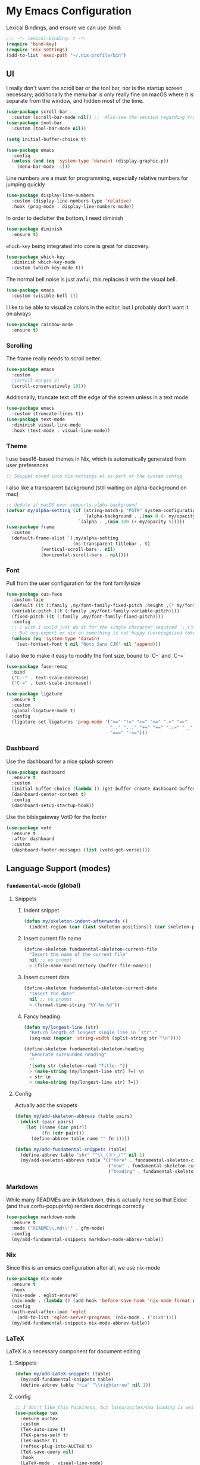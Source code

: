 #+PROPERTY: header-args:emacs-lisp :tangle yes

* My Emacs Configuration

Lexical Bindings, and ensure we can use :bind:
#+begin_src emacs-lisp
;;; -*- lexical-binding: t -*-
(require 'bind-key)
(require 'nix-settings)
(add-to-list 'exec-path "~/.nix-profile/bin")
#+end_src

** UI
I really don't want the scroll bar or the tool bar, nor is the startup screen necessary; additionally the menu bar is only really fine on macOS where it is separate from the window, and hidden most of the time.
#+begin_src emacs-lisp
(use-package scroll-bar
  :custom (scroll-bar-mode nil)) ;;  Also see the section regarding frame defaults
(use-package tool-bar
  :custom (tool-bar-mode nil))

(setq initial-buffer-choice t)

(use-package emacs
  :config
  (unless (and (eq 'system-type 'darwin) (display-graphic-p))
    (menu-bar-mode -1)))
#+end_src

Line numbers are a must for programming, especially relative numbers for jumping quickly
#+begin_src emacs-lisp
(use-package display-line-numbers
  :custom (display-line-numbers-type 'relative)
  :hook (prog-mode . display-line-numbers-mode))
#+end_src

In order to declutter the bottom, I need diminish
#+begin_src emacs-lisp
(use-package diminish
  :ensure t)
#+end_src

~which-key~ being integrated into core is great for discovery.
#+begin_src emacs-lisp
(use-package which-key
  :diminish which-key-mode
  :custom (which-key-mode t))
#+end_src

The normal bell noise is just awful, this replaces it with the visual bell.
#+begin_src emacs-lisp
(use-package emacs
  :custom (visible-bell 1))
#+end_src

I like to be able to visualize colors in the editor, but I probably don't want it on always
#+begin_src emacs-lisp
(use-package rainbow-mode
  :ensure t)
#+end_src

*** Scrolling
The frame really needs to scroll better.
#+begin_src emacs-lisp
(use-package emacs
  :custom
  ;(scroll-margin 2)
  (scroll-conservatively 101))
#+end_src

Additionally, truncate text off the edge of the screen unless in a text mode
#+begin_src emacs-lisp
(use-package emacs
  :custom (truncate-lines t))
(use-package text-mode
  :diminish visual-line-mode
  :hook (text-mode . visual-line-mode))
#+end_src

*** Theme
I use base16-based themes in Nix, which is automatically generated from user preferences
#+begin_src emacs-lisp
;; Snippet moved into nix-settings.el as part of the system config
#+end_src

I also like a transparent background (still waiting on alpha-background on mac)
#+begin_src emacs-lisp
;; Update if macOS ever supports alpha-background
(defvar my/alpha-setting (if (string-match-p "PGTK" system-configuration-features)
                             `(alpha-background . ,(max 0 (- my/opacity 5)))
                           `(alpha . ,(min 100 (+ my/opacity 5)))))
(use-package frame
  :custom
  (default-frame-alist `(,my/alpha-setting
                         (ns-transparent-titlebar . t)
			 (vertical-scroll-bars . nil)
			 (horizontal-scroll-bars . nil))))
#+end_src

*** Font
Pull from the user configuration for the font family/size
#+begin_src emacs-lisp
(use-package cus-face
  :custom-face
  (default ((t (:family ,my/font-family-fixed-pitch :height ,(* my/font-size 10)))))
  (variable-pitch ((t (:family ,my/font-family-variable-pitch))))
  (fixed-pitch ((t (:family ,my/font-family-fixed-pitch))))
  :config
  ;; I wish I could just do it for the single character required ¯\_(ツ)_/¯
  ;; But org-export or nix or something is not happy (unrecognized token)
  (unless (eq 'system-type 'darwin)
    (set-fontset-font t nil "Noto Sans CJK" nil 'append)))
#+end_src

I also like to make it easy to modify the font size, bound to `C--` and `C-=`
#+begin_src emacs-lisp
(use-package face-remap
  :bind
  ("C--" . text-scale-decrease)
  ("C-=" . text-scale-increase))
#+end_src

#+begin_src emacs-lisp
(use-package ligature
  :ensure t
  :custom
  (global-ligature-mode t)
  :config
  (ligature-set-ligatures 'prog-mode '("==" "!=" ">=" "<=" "->" "=>"
                                       ".." "..." "++" "+=" "::=" "__"
                                       "===" "!==")))
#+end_src

*** Dashboard
Use the dashboard for a nice splash screen
#+begin_src emacs-lisp
(use-package dashboard
  :ensure t
  :custom
  (initial-buffer-choice (lambda () (get-buffer-create dashboard-buffer-name)))
  (dashboard-center-content t)
  :config
  (dashboard-setup-startup-hook))
#+end_src

Use the biblegateway VotD for the footer
#+begin_src emacs-lisp
(use-package votd
  :ensure t
  :after dashboard
  :custom
  (dashboard-footer-messages (list (votd-get-verse))))
#+end_src

** Language Support (modes)
*** ~fundamental-mode~ (global)
**** Snippets
***** Indent snippet
#+begin_src emacs-lisp
(defun my/skeleton-indent-afterwards ()
  (indent-region (car (last skeleton-positions)) (car skeleton-positions)))
#+end_src

***** Insert current file name
#+begin_src emacs-lisp
(define-skeleton fundamental-skeleton-current-file
  "Insert the name of the current file"
  nil ;; no prompt
  > (file-name-nondirectory (buffer-file-name)))
#+END_src

***** Insert current date
#+begin_src emacs-lisp
(define-skeleton fundamental-skeleton-current-date
  "Insert the date"
  nil ;; no prompt
  > (format-time-string "%Y-%m-%d"))
#+end_src

***** Fancy heading
#+begin_src emacs-lisp
(defun my/longest-line (str)
  "Return length of longest single line in `str'."
  (seq-max (mapcar 'string-width (split-string str "\n"))))

(define-skeleton fundamental-skeleton-heading
  "Generate surrounded heading"
  ""
  '(setq str (skeleton-read "Title: "))
  > (make-string (my/longest-line str) ?=) \n
  > str \n
  > (make-string (my/longest-line str) ?=))
#+end_src

**** Config
Actually add the snippets
#+begin_src emacs-lisp
(defun my/add-skeleton-abbrevs (table pairs)
  (dolist (pair pairs)
    (let ((name (car pair))
          (fn (cdr pair)))
      (define-abbrev table name "" fn 1))))

(defun my/add-fundamental-snippets (table)
  (define-abbrev table "shr" "¯\\_(ツ)_/¯" nil 1)
  (my/add-skeleton-abbrevs table '(("here" . fundamental-skeleton-current-file)
                                   ("now" . fundamental-skeleton-current-date)
                                   ("heading" . fundamental-skeleton-heading))))
#+end_src

*** Markdown
While many READMEs are in Markdown, this is actually here so that Eldoc (and thus corfu-popupinfo) renders docstrings correctly
#+begin_src emacs-lisp
(use-package markdown-mode
  :ensure t
  :mode ("README\\.md\\'" . gfm-mode)
  :config
  (my/add-fundamental-snippets markdown-mode-abbrev-table))
#+end_src

*** Nix
Since this is an emacs configuration after all, we use nix-mode
#+begin_src emacs-lisp
(use-package nix-mode
  :ensure t
  :hook
  (nix-mode . eglot-ensure)
  (nix-mode . (lambda () (add-hook 'before-save-hook 'nix-mode-format nil t)))
  :config
  (with-eval-after-load 'eglot
    (add-to-list 'eglot-server-programs '(nix-mode . ("nixd"))))
  (my/add-fundamental-snippets nix-mode-abbrev-table))
#+end_src

*** \LaTeX
\LaTeX is a necessary component for document editing
**** Snippets
#+begin_src emacs-lisp
(defun my/add-LaTeX-snippets (table)
  (my/add-fundamental-snippets table)
  (define-abbrev table "ria" "\\rightarrow" nil 1))
#+end_src

**** config
#+begin_src emacs-lisp
;; I don't like this hackiness, but latex/auctex/tex loading is weird
(use-package tex
  :ensure auctex
  :custom
  (TeX-auto-save t)
  (TeX-parse-self t)
  (TeX-master t)
  (reftex-plug-into-AUCTeX t)
  (TeX-save-query nil)
  :hook
  (LaTeX-mode . visual-line-mode)
  (LaTeX-mode . flyspell-mode)
  (LaTeX-mode . LaTeX-math-mode)
  (LaTeX-mode . turn-on-reftex)
  :init
  (defun my/add-latex-preview-save-hook ()
    (add-hook 'after-save-hook 'preview-buffer nil t))
  (add-hook 'LaTeX-mode-hook 'my/add-latex-preview-save-hook)
  :config
  (my/add-LaTeX-snippets LaTeX-mode-abbrev-table))

;; TODO hook when \) to do preview-at-point a few chars back
(use-package preview
  :hook (LaTeX-mode . LaTeX-preview-setup)
  :custom
  (preview-scale 1.4)
  (preview-auto-cache-preamble nil)
  :vconfig
  (defun my/text-scale-adjust-latex-previews ()
    (dolist (ov (overlays-in (point-min) (point-max)))
      (if (eq (overlay-get ov 'category)
	      'preview-overlay)
	  (my/text-scale--resize-fragment ov))))
  (defun my/text-scale--resize-fragment (ov)
    (overlay-put ov 'display (cons 'image
				   (plist-put
				    (cdr (overlay-get ov 'display))
				    :scale (+ 1.0 (* 0.5 text-scale-mode-amount))))))
  (add-hook 'LaTeX-mode-hook (lambda ()
			       (add-hook 'text-scale-mode-hook #'my/text-scale-adjust-latex-previews))))

(use-package preview-dvisvgm
  :after preview
  :ensure t
  :custom
  (preview-image-type 'dvisvgm))

(use-package latex-preview-pane
  :ensure t
  :hook (LaTeX-mode . latex-preview-pane-mode))
#+end_src

*** Org Mode
#+begin_src emacs-lisp
(use-package org
  :hook
   (org-mode . variable-pitch-mode)
   (org-mode . visual-line-mode)
  :custom-face
  (org-block ((t (:inherit fixed-pitch))))
  (org-table ((t (:inherit fixed-pitch))))
  (org-code ((t (:inherit (shadow fixed-pitch)))))
  (org-level-1 ((t (:weight bold :height 1.5))))
  (org-level-2 ((t (:weight bold :height 1.4))))
  (org-level-3 ((t (:weight bold :height 1.3))))
  (org-level-4 ((t (:weight bold :height 1.2))))
  (org-level-5 ((t (:weight bold :height 1.1))))
  (org-level-6 ((t (:weight bold))))
  (org-level-7 ((t (:weight bold))))
  (org-level-8 ((t (:weight bold))))
  :custom
  (org-src-fontify-natively t)
  (org-src-preserve-indentation t)
  :config
  (add-to-list 'org-modules 'org-tempo)
  (my/add-LaTeX-snippets org-mode-abbrev-table))
#+end_src

Org-modern just makes things look nicer
#+begin_src emacs-lisp
(use-package org-modern
  :ensure t
  :hook (org-mode . org-modern-mode))
#+end_src

*** Java
Configure java to use jdtls/eglot
# TODO make this a (use-package java-mode ...) or (use-package cc-mode ...). I cannot for the life of me get those to work.
**** Snippets
***** Main class generator
#+begin_src emacs-lisp
(define-skeleton java-skeleton-def-main
  "Generate java main class/function."
  ""
  @
  "public class " (capitalize (file-name-nondirectory (file-name-sans-extension (buffer-name)))) " {" \n
  "public static void main(String[] args) {" \n
  _ \n
  "}" \n
  "}"
  @
  '(my/skeleton-indent-afterwards))
#+end_src

produces:

#+begin_src java-mode
public class [Class name from file name] {
    public static void main(String[] args) {
        <cursor here>
    }
}
#+end_src

***** println generator
#+begin_src emacs-lisp
(define-skeleton java-skeleton-println
  "Generate println statement."
  ""
  > "System.out.println(" (skeleton-read "text: ") ");" \n
  > _)
#+end_src

**** Config
#+begin_src emacs-lisp
(defun my/add-java-snippets (table)
  (my/add-fundamental-snippets table)
  (my/add-skeleton-abbrevs table '(("defmain" . java-skeleton-def-main)
                                   ("pr" . java-skeleton-println))))
(with-eval-after-load 'java-mode
  (add-hook 'java-mode-hook 'eglot-ensure)
  (my/add-java-snippets java-mode-abbrev-table)

  (with-eval-after-load 'java-ts-mode
    (my/add-java-snippets java-ts-mode-abbrev-table)))
#+end_src

*** Rust
#+begin_src emacs-lisp
(use-package rust-mode
  :after treesit
  :ensure t
  :hook (rust-ts-mode . eglot-ensure)
  :custom
  (rust-mode-treesitter-derive t)
  (rust-format-on-save t)
  :config
  (my/add-fundamental-snippets rust-mode-abbrev-table)
  (my/add-fundamental-snippets rust-ts-mode-abbrev-table))
#+end_src

*** Lua
#+begin_src emacs-lisp
(use-package lua-mode
  :ensure t
  :hook (lua-mode . eglot-ensure)
  :config
  (my/add-fundamental-snippets lua-mode-abbrev-table))
#+end_src

*** Zig
#+begin_src emacs-lisp
(use-package zig-mode
  :ensure t
  :diminish zig-format-on-save-mode
  :hook (zig-mode . eglot-ensure)
  :config
  (my/add-fundamental-snippets zig-mode-abbrev-table))
#+end_src

*** C
**** Snippets
***** Header Guard
(yes I know ~#pragma once~ exists)
#+begin_src emacs-lisp
(defun my/default-header-guard-name ()
  "Default header guard created by upcase the file name."
  (concat (upcase (file-name-nondirectory (file-name-sans-extension (buffer-file-name)))) "_H"))

(define-skeleton c-skeleton-guard
  "Generate header guard"
  ""
  '(setq str (skeleton-read "Header: " (my/default-header-guard-name)))
  "#ifndef " str \n
  "#define " str \n
  \n
  _ \n
  \n
  "#endif /* " str " */")
#+end_src

produces

#+begin_src cc-mode
#ifndef CONFIG_H
#define CONFIG_H

<cursor here>

#endif /* CONFIG_H */
#+end_src

***** Doxygen Header comment
#+begin_src emacs-lisp
(define-skeleton c-skeleton-doxy-header
  "Doxygen comment for header."
  ""
  @
  "/**" \n
  " * @file " (file-name-nondirectory (buffer-file-name)) \n
  " * @author " (skeleton-read "Author: " nil nil) \n ;; TODO default author
  " * @brief " (skeleton-read "Brief: " nil nil) \n
  " * @date " (format-time-string "%Y-%m-%d") \n
  " */"
  @
  '(my/skeleton-indent-afterwards))
#+end_src

***** Doxygen function comment
#+begin_src emacs-lisp
(define-skeleton c-skeleton-doxy-fn
  "Doxygen comment for a function."
  ""
  @
  "/**" \n
  " * @brief " (skeleton-read "Brief: ") \n
  " *" \n
  " * " (skeleton-read "Description: ") \n
  " *" \n
  ("Param: " " * @param " str \n)
  " * @return " (skeleton-read "Returns: ") \n
  " */"
  @
  '(my/skeleton-indent-afterwards))
#+end_src

**** Config
#+begin_src emacs-lisp
(defun my/add-c-snippets (table)
  (my/add-fundamental-snippets table)
  (my/add-skeleton-abbrevs table '(("guard" . c-skeleton-guard)
                                   ("doxyheader" . c-skeleton-doxy-header)
                                   ("doxyfn" . c-skeleton-doxy-fn))))

;; For whatever reason, putting this in the use-package block doesn't immediately run
;; this when .c files are loaded, just when M-x c-ts-mode is executed
(add-to-list 'major-mode-remap-alist '(c-mode . c-ts-mode))
(use-package cc-mode
  :config
  (my/add-c-snippets c-mode-abbrev-table))

(use-package c-ts-mode
  :after treesit
  :hook (c-ts-mode . eglot-ensure)
  :custom
  (c-ts-mode-indent-offset 4)
  :config
  (my/add-c-snippets c-ts-mode-abbrev-table))
#+end_src

*** Python
**** Snippets
***** Doc comment for functions
#+begin_src emacs-lisp
(define-skeleton python-skeleton-doc-func
  "Generate doc comment for function."
  ""
  "\"\"\"" (skeleton-read "Brief: ") \n
  \n
  (skeleton-read "Long: ") \n
  \n
  "Args:" \n
  ("Arg: " "    " str \n)
  \n
  "Returns:" \n
  "    " (skeleton-read "Returns: ") \n
  \n
  "Raises:" \n
  ("Exception: " "    " str \n)
  "\"\"\"")
#+end_src

***** Main function generator
#+begin_src emacs-lisp
(define-skeleton python-skeleton-main-fn
  "Generate main-func paradigm."
  ""
  "def main():" \n
  > _ \n
  > "pass" \n
  \n
  "if __name__ == '__main__':" \n
  > "main()")
#+end_src

**** Config
#+begin_src emacs-lisp
(defun my/add-python-snippets (table)
  (my/add-fundamental-snippets table)
  (my/add-skeleton-abbrevs table '(("dfunc" . python-skeleton-doc-func)
                                   ("mainf" . python-skeleton-main-fn))))

(add-to-list 'major-mode-remap-alist '(python-mode . python-ts-mode))
(use-package python
  :after treesit
  :hook (python-ts-mode  . eglot-ensure)
  :config
  (my/add-python-snippets python-mode-abbrev-table)
  (with-eval-after-load 'python-ts-mode
    (my/add-python-snippets python-ts-mode-abbrev-table)))
#+end_src

*** JavaScript
#+begin_src emacs-lisp
(add-to-list 'major-mode-remap-alist '(javascript-mode . js-ts-mode))
(use-package js
  :after treesit
  :hook (js-ts-mode . eglot-ensure)
  :config
  (my/add-fundamental-snippets js-mode-abbrev-table)
  (my/add-fundamental-snippets js-ts-mode-abbrev-table))
#+end_src

*** Fennel
#+begin_src emacs-lisp
(use-package fennel-mode
  :ensure t
  :mode ("\\.fnl\\'" . fennel-mode)
  :hook (fennel-mode . eglot-ensure)
  :config
  (my/add-fundamental-snippets fennel-mode-abbrev-table))
#+end_src

** Completion
Vertico, Marginalia, Consult, and Orderless for the minibuffer completion system
# TODO: embark
#+begin_src emacs-lisp
(use-package vertico
  :ensure t
  :custom
  (vertico-cycle t)
  (vertico-mode t))

(use-package vertico-posframe
  :ensure t
  :after vertico
  :custom
  (vertico-posframe-mode 1))

(use-package marginalia
  :ensure t
  :custom
  (marginalia-mode 1))

(use-package orderless
  :ensure t
  :custom
  (completion-styles '(orderless basic))
  (completion-category-overrides '((file (styles basic partial-completion)))))

(use-package savehist
  :custom
  (savehist-mode 1))

(use-package consult
  :ensure t)
#+end_src

Corfu and completion preview for in-buffer completion, with kind-icon for svgs.
#+begin_src emacs-lisp
(use-package cape
  :ensure t
  :after corfu
  :init
  (setq my/eglot-capf (cape-capf-super #'eglot-completion-at-point #'cape-abbrev)
        my/elisp-capf (cape-capf-super #'cape-abbrev #'cape-dabbrev #'elisp-completion-at-point)
        my/org-capf (cape-capf-super #'cape-abbrev #'cape-elisp-block)
        my/generic-capf (cape-capf-super #'cape-abbrev))

  (defun my/cape-capf-set ()
    (interactive)
    (setq-local completion-at-point-functions
                (list
                 (cond ((equal major-mode #'org-mode) my/org-capf)
                       ((or (equal major-mode #'emacs-lisp-mode)
                            (equal major-mode #'lisp-interaction-mode)) my/elisp-capf)
                       ((and (fboundp 'eglot-managed-p) (eglot-managed-p)) my/eglot-capf)
                       (t my/generic-capf))
                 'ispell-completion-at-point)))
  :hook (after-change-major-mode . my/cape-capf-set))

(use-package corfu
  :ensure t
  :bind ( :map corfu-mode-map
	  ("S-<tab>" . completion-at-point)
	  ("<backtab>" . completion-at-point))
  :custom
  (global-corfu-mode t)
  (corfu-cycle t)
  (corfu-popupinfo-delay '(0.5 . 0.5))
  :hook
  (prog-mode . corfu-mode)
  (corfu-mode . corfu-popupinfo-mode))

(use-package corfu-terminal
  :ensure t
  :init
  (unless (display-graphic-p)
    (corfu-terminal-mode +1)))

;; :TODO: fix suggestion in org mode at least not being anything other than a simple dict autocomplete (abbrev not showing?)
(use-package completion-preview
  :diminish completion-preview-mode
  :hook ((corfu-mode . completion-preview-mode)
         (org-mode . my/completion-preview-add-org))
  :custom (completion-preview-minimum-symbol-length 2)
  :init
  (defun my/completion-preview-add-org ()
    (setq-local completion-preview-commands
                (append completion-preview-commands '(org-self-insert-command org-delete-backward-char)))))

(use-package kind-icon
  :ensure t
  :after corfu
  :custom
  (corfu-margin-formatters (list #'kind-icon-margin-formatter)))
#+end_src

Auto-completion of matching parenthesis is really useful, although it can get in the way sometimes (ie. TODO fix this or not in all prog-modes)
#+begin_src emacs-lisp
(use-package electric-pair
  :hook (prog-mode . electric-pair-mode))
#+end_src

Avy to help with jumping around text
#+begin_src emacs-lisp
(use-package avy
  :ensure t
  :bind (("M-j" . avy-goto-char-timer)))
#+end_src

eldoc for inline documentation
#+begin_src emacs-lisp
(use-package eldoc
  :diminish eldoc-mode)
(use-package eldoc-box
  :ensure t
  :diminish eldoc-box-hover-at-point-mode
  :hook (eglot-managed-mode . eldoc-box-hover-at-point-mode))
#+end_src
** Apps
*** Eradio
Eradio allows listening to internet radio in Emacs.
# TODO broken?
#+begin_src emacs-lisp
(use-package eradio
  :ensure t
  :custom
  (eradio-channels '(("KBach" . "https://kbaq.streamguys1.com/kbaq_mp3_128"))))
#+end_src

*** Dired
#+begin_src emacs-lisp
(use-package vscode-icon
  :ensure t)

(use-package dired-sidebar
  :ensure t
  :after vscode-icon
  :bind ("C-x C-d" . dired-sidebar-toggle-sidebar)
  :hook (dired-sidebar-mode . (lambda ()
                                (unless (file-remote-p default-directory)
                                  (auto-revert-mode))))
  :custom
  (dired-sidebar-theme 'vscode))
#+end_src

** Miscellaneous
Remove the annoying files Emacs dumps all over the system.
Also, I've been burned one too many times by accidentally opening a massive file with =font-lock=
#+begin_src emacs-lisp
(defun my/find-file-massive-basic ()
  "If a file is large, remove features to not freeze."
  (when (> (buffer-size) (* 256 1024))
    (setq buffer-read-only t)
    (buffer-disable-undo)
    (fundamental-mode)))
(use-package files
  :hook (find-file . my/find-file-massive-basic)
  :custom
  (backup-directory-alist `(("." . ,(concat user-emacs-directory "backups"))))
  (create-lockfiles nil)
  (save-abbrevs nil))
#+end_src

Visual Undo to visualize the undo tree
#+begin_src emacs-lisp
(use-package vundo
  :ensure t)
#+end_src

Always use utf-8 when possible
#+begin_src emacs-lisp
(use-package emacs
  :config
  (set-default-coding-systems 'utf-8))
#+end_src

Never use tabs; always spaces. Also, always force DWIM if possible
#+begin_src emacs-lisp
(use-package simple
  :custom (indent-tabs-mode nil)
  :bind
  ("M-u" . upcase-dwim)
  ("M-l" . downcase-dwim)
  ("M-c" . capitalize-dwim))
#+end_src

Indent guides to check indentation
#+begin_src emacs-lisp
(use-package indent-bars
  :ensure t
  :hook (prog-mode . indent-bars-mode)
  :custom
  (indent-bars-prefer-character t)
  (indent-bars-ts-support t)
  (indent-bars-color '(highlight :blend 0.6))
  (indent-bars-highlight-current-depth '(:face default :blend 1.0))
  (indent-bars-treesitter-scope '((python function_definition class_definition for_statement if_statement with_statement while_statement))))
#+end_src

Gotta get those nice looking SVG tags
#+begin_src emacs-lisp
;; TODO resolve why loading causes problems for dasboard and dired-sidebar
(use-package svg-tag-mode
  :ensure t
  :custom
  ;(global-svg-tag-mode t)
  (svg-tag-tags '((":TODO:" . ((lambda (tag)
                                 (svg-tag-make "TODO" :face 'org-tag
                                               :radius 4 :inverse t :margin 0)))))))
#+end_src

#+begin_src emacs-lisp
(use-package hideshow
  :diminish hs-minor-mode
  :hook (prog-mode . hs-minor-mode)
  :bind (:map prog-mode-map
         ("C-x h" . hs-toggle-hiding)))
#+end_src

* Direnv
Apparently this is supposed to be the last thing ever hooked to ensure proper functioning
#+begin_src emacs-lisp
(use-package envrc
  :ensure t
  :hook (after-init . envrc-global-mode)
  :config
  (advice-add 'Man-completion-table :around #'envrc-propagate-environment))
#+end_src
# TODO: eat, treesit-utils, go/other prog modes, custom modeline, flymake, dape, magit/forge, golden-ratio, dimmer, cape (supposedly can get elisp completion in org and merge yasnippet and eglot capfs), gptel
